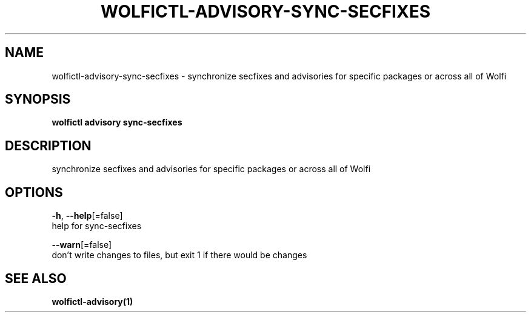 .TH "WOLFICTL\-ADVISORY\-SYNC-SECFIXES" "1" "" "Auto generated by spf13/cobra" "" 
.nh
.ad l


.SH NAME
.PP
wolfictl\-advisory\-sync\-secfixes \- synchronize secfixes and advisories for specific packages or across all of Wolfi


.SH SYNOPSIS
.PP
\fBwolfictl advisory sync\-secfixes\fP


.SH DESCRIPTION
.PP
synchronize secfixes and advisories for specific packages or across all of Wolfi


.SH OPTIONS
.PP
\fB\-h\fP, \fB\-\-help\fP[=false]
    help for sync\-secfixes

.PP
\fB\-\-warn\fP[=false]
    don't write changes to files, but exit 1 if there would be changes


.SH SEE ALSO
.PP
\fBwolfictl\-advisory(1)\fP
